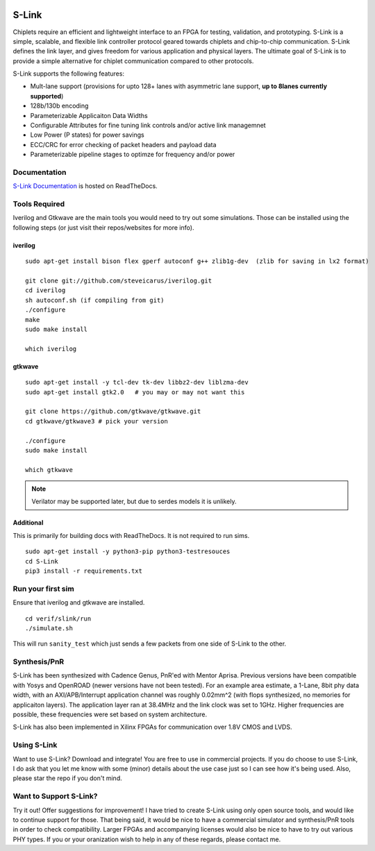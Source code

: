 .. figure :: docs/source/slink_logo_white.png
  :align:    center

S-Link
======
Chiplets require an efficient and lightweight interface to an FPGA for testing, validation, and prototyping. 
S-Link is a simple, scalable, and flexible link controller protocol geared towards chiplets and chip-to-chip 
communication. S-Link defines the link layer, and gives freedom for various application and physical layers. 
The ultimate goal of S-Link is to provide a simple alternative for chiplet communication compared to other protocols.

S-Link supports the following features:

* Mult-lane support (provisions for upto 128+ lanes with asymmetric lane support, **up to 8lanes currently supported**)
* 128b/130b encoding
* Parameterizable Applicaiton Data Widths
* Configurable Attributes for fine tuning link controls and/or active link managemnet
* Low Power (P states) for power savings
* ECC/CRC for error checking of packet headers and payload data
* Parameterizable pipeline stages to optimze for frequency and/or power

Documentation
-------------
`S-Link Documentation <https://s-link.readthedocs.io>`__ is hosted on ReadTheDocs.

Tools Required
--------------
Iverilog and Gtkwave are the main tools you would need to try out some simulations. Those can be installed using the following
steps (or just visit their repos/websites for more info).

iverilog
++++++++
::

  sudo apt-get install bison flex gperf autoconf g++ zlib1g-dev  (zlib for saving in lx2 format)

  git clone git://github.com/steveicarus/iverilog.git
  cd iverilog
  sh autoconf.sh (if compiling from git)
  ./configure
  make
  sudo make install

  which iverilog


gtkwave
+++++++
::

  sudo apt-get install -y tcl-dev tk-dev libbz2-dev liblzma-dev
  sudo apt-get install gtk2.0   # you may or may not want this
  
  git clone https://github.com/gtkwave/gtkwave.git
  cd gtkwave/gtkwave3 # pick your version

  ./configure
  sudo make install
  
  which gtkwave


.. note ::

  Verilator may be supported later, but due to serdes models it is unlikely.

Additional
++++++++++++++++
This is primarily for building docs with ReadTheDocs. It is not required to run sims.

::

  sudo apt-get install -y python3-pip python3-testresouces
  cd S-Link
  pip3 install -r requirements.txt

Run your first sim
------------------
Ensure that iverilog and gtkwave are installed.

:: 

  cd verif/slink/run
  ./simulate.sh

This will run ``sanity_test`` which just sends a few packets from one side of S-Link to the other.

Synthesis/PnR
-------------
S-Link has been synthesized with Cadence Genus, PnR'ed with Mentor Aprisa. Previous versions have been compatible with Yosys and OpenROAD (newer versions have not been tested). For an example area estimate, a 1-Lane, 8bit phy data width, with an AXI/APB/Interrupt application channel was roughly 0.02mm^2 (with flops synthesized, no memories for applicaiton layers). The application layer ran at 38.4MHz and the link clock was set to 1GHz. Higher frequencies are possible, these frequencies were set based on system architecture.

S-Link has also been implemented in Xilinx FPGAs for communication over 1.8V CMOS and LVDS.


Using S-Link
------------
Want to use S-Link? Download and integrate! You are free to use in commercial projects. If you do choose to use S-Link, I do ask that you
let me know with some (minor) details about the use case just so I can see how it's being used. Also, please star the repo if you don't mind.


Want to Support S-Link?
-----------------------
Try it out! Offer suggestions for improvement! I have tried to create S-Link using only open source tools, and would like to continue support
for those. That being said, it would be nice to have a commercial simulator and synthesis/PnR tools in order to check compatibility. Larger FPGAs
and accompanying licenses would also be nice to have to try out various PHY types. If you or your oranization wish to help in any of these regards, 
please contact me.
